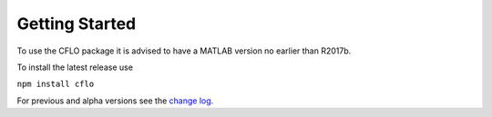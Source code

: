 Getting Started
++++++++++

To use the CFLO package it is advised to have a MATLAB version no earlier than R2017b. 

To install the latest release use

``npm install cflo``

For previous and alpha versions see the `change log <https://domain.invalid/>`_. 






